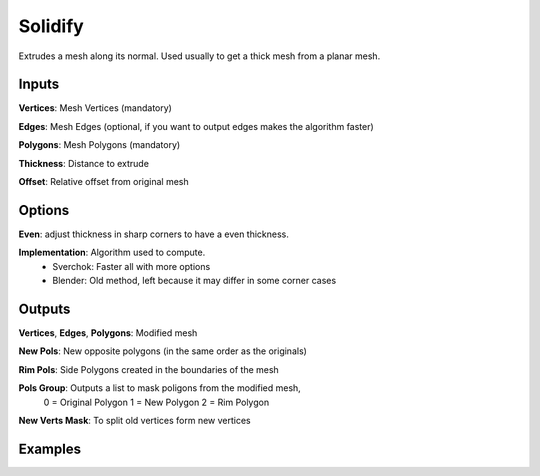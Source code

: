 Solidify
========

Extrudes a mesh along its normal. Used usually to get a thick mesh from a planar mesh.

Inputs
------


**Vertices**: Mesh Vertices (mandatory)

**Edges**: Mesh Edges (optional, if you want to output edges makes the algorithm faster)

**Polygons**: Mesh Polygons (mandatory)

**Thickness**: Distance to extrude

**Offset**: Relative offset from original mesh

Options
-------

**Even**: adjust thickness in sharp corners to have a even thickness.

**Implementation**: Algorithm used to compute.
  - Sverchok: Faster all with more options
  - Blender: Old method, left because it may differ in some corner cases

Outputs
-------

**Vertices**, **Edges**, **Polygons**: Modified mesh

**New Pols**: New opposite polygons (in the same order as the originals)

**Rim Pols**: Side Polygons created in the boundaries of the mesh

**Pols Group**: Outputs a list to mask poligons from the modified mesh,
  0 = Original Polygon
  1 = New Polygon
  2 = Rim Polygon

**New Verts Mask**: To split old vertices form new vertices


Examples
--------


.. image:: https://user-images.githubusercontent.com/10011941/105902112-80bbaa80-601e-11eb-902b-5bd3797f257d.png

.. image:: https://user-images.githubusercontent.com/10011941/106249827-1fa8f800-6213-11eb-9e77-770f12d65e03.png
